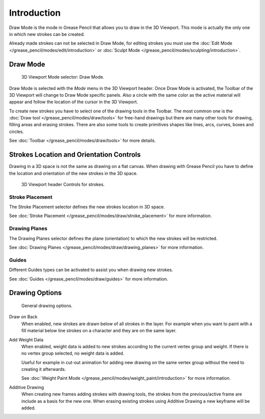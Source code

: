 
************
Introduction
************

Draw Mode is the mode in Grease Pencil that allows you to draw in the 3D Viewport.
This mode is actually the only one in which new strokes can be created.

Already made strokes can not be selected in Draw Mode, for editing strokes you must use
the :doc:`Edit Mode </grease_pencil/modes/edit/introduction>` or
:doc:`Sculpt Mode </grease_pencil/modes/sculpting/introduction>`.


Draw Mode
=========

.. figure:: /images/grease-pencil_modes_draw_introduction_mode-selector.png

   3D Viewport Mode selector: Draw Mode.

Draw Mode is selected with the *Mode* menu in the 3D Viewport header.
Once Draw Mode is activated, the Toolbar of the 3D Viewport will change to Draw Mode specific panels.
Also a circle with the same color as the active material will appear and
follow the location of the cursor in the 3D Viewport.

To create new strokes you have to select one of the drawing tools in the Toolbar.
The most common one is the :doc:`Draw tool </grease_pencil/modes/draw/tools>`
for free-hand drawings but there are many other tools for drawing, filling areas and erasing strokes.
There are also some tools to create primitives shapes like lines, arcs, curves, boxes and circles.

See :doc:`Toolbar </grease_pencil/modes/draw/tools>` for more details.


Strokes Location and Orientation Controls
=========================================

Drawing in a 3D space is not the same as drawing on a flat canvas.
When drawing with Grease Pencil you have to define
the location and orientation of the new strokes in the 3D space.

.. figure:: /images/grease-pencil_modes_draw_introduction_header-stroke-controls.png

   3D Viewport header Controls for strokes.


Stroke Placement
----------------

The Stroke Placement selector defines the new strokes location in 3D space.

See :doc:`Stroke Placement </grease_pencil/modes/draw/stroke_placement>` for more information.


Drawing Planes
--------------

The Drawing Planes selector defines the plane (orientation) to which the new strokes will be restricted.

See :doc:`Drawing Planes </grease_pencil/modes/draw/drawing_planes>` for more information.


Guides
------

Different Guides types can be activated to assist you when drawing new strokes.

See :doc:`Guides </grease_pencil/modes/draw/guides>` for more information.


.. _bpy.types.ToolSettings.use_gpencil_draw_onback:
.. _bpy.types.ToolSettings.use_gpencil_weight_data_add:
.. _bpy.types.ToolSettings.use_gpencil_draw_additive:

Drawing Options
===============

.. figure:: /images/grease-pencil_modes_draw_introduction_drawing-options.png

   General drawing options.

Draw on Back
   When enabled, new strokes are drawn below of all strokes in the layer.
   For example when you want to paint with a fill material below line strokes on a character and
   they are on the same layer.

Add Weight Data
   When enabled, weight data is added to new strokes according to the current vertex group and weight.
   If there is no vertex group selected, no weight data is added.

   Useful for example in cut-out animation for adding new drawing
   on the same vertex group without the need to creating it afterwards.

   See :doc:`Weight Paint Mode </grease_pencil/modes/weight_paint/introduction>` for more information.

Additive Drawing
   When creating new frames adding strokes with drawing tools, the strokes from the previous/active frame are include as a basis for the new one.
   When erasing existing strokes using Additive Drawing a new keyframe will be added.

